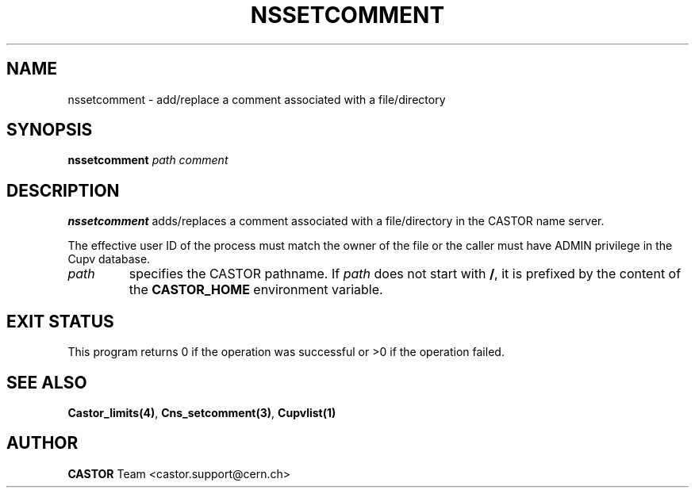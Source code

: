.\" @(#)$RCSfile: nssetcomment.man,v $ $Revision: 1.2 $ $Date: 2006/01/26 15:36:23 $ CERN IT-PDP/DM Jean-Philippe Baud
.\" Copyright (C) 2000-2002 by CERN/IT/PDP/DM
.\" All rights reserved
.\"
.TH NSSETCOMMENT 1 "$Date: 2006/01/26 15:36:23 $" CASTOR "Cns User Commands"
.SH NAME
nssetcomment \- add/replace a comment associated with a file/directory
.SH SYNOPSIS
.B nssetcomment
.I path
.I comment
.SH DESCRIPTION
.B nssetcomment
adds/replaces a comment associated with a file/directory in the CASTOR
name server.
.LP
The effective user ID of the process must match the owner of the file or
the caller must have ADMIN privilege in the Cupv database.
.TP
.I path
specifies the CASTOR pathname.
If
.I path
does not start with
.BR / ,
it is prefixed by the content of the
.B CASTOR_HOME
environment variable.
.SH EXIT STATUS
This program returns 0 if the operation was successful or >0 if the operation
failed.
.SH SEE ALSO
.BR Castor_limits(4) ,
.BR Cns_setcomment(3) ,
.B Cupvlist(1)
.SH AUTHOR
\fBCASTOR\fP Team <castor.support@cern.ch>
